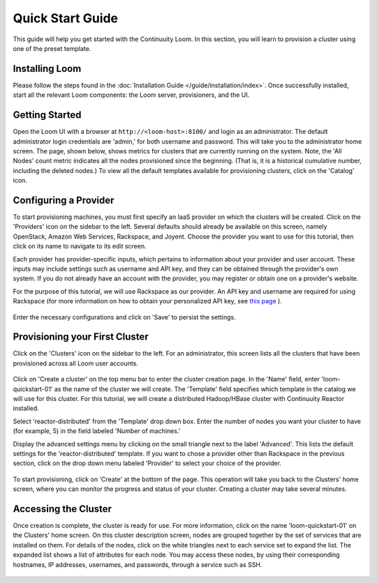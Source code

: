 .. _guide_installation_toplevel:

.. index::
   single: Quick Start Guide
==================
Quick Start Guide
==================

This guide will help you get started with the Continuuity Loom. In this section, you will learn to provision a cluster
using one of the preset template.

Installing Loom
===============

Please follow the steps found in the :doc:`Installation Guide </guide/installation/index>`. Once successfully installed,
start all the relevant Loom components: the Loom server, provisioners, and the UI.

Getting Started
===============

Open the Loom UI with a browser at ``http://<loom-host>:8100/`` and login as an administrator. The default administrator 
login credentials are 'admin,' for both username and password. This will take you to the administrator home screen. The
page, shown below, shows metrics for clusters that are currently running on the system. Note, the 'All Nodes' count metric
indicates all the nodes provisioned since the beginning. (That is, it is a historical cumulative number, including the 
deleted nodes.) To view all the default templates available for provisioning clusters, click on the 'Catalog' icon.

.. figure:: /guide/admin/overview-screenshot-1.png
    :align: center
    :width: 800px
    :alt: alternate text
    :figclass: align-center



Configuring a Provider
=========================

To start provisioning machines, you must first specify an IaaS provider on which the clusters will be created. Click on the 
'Providers' icon on the sidebar to the left. Several defaults should already be available on this
screen, namely OpenStack, Amazon Web Services, Rackspace, and Joyent. Choose the provider you want to use for this
tutorial, then click on its name to navigate to its edit screen.

Each provider has provider-specific inputs, which pertains to information about your provider and user account.
These inputs may include settings such as username and API key, and they can be obtained through the provider's own 
system. If you do not already have an account with the provider, you may register or obtain one on a provider's 
website.

For the purpose of this tutorial, we will use Rackspace as our provider. An API key and username are required for
using Rackspace (for more information on how to obtain your personalized API key, see
`this page <http://www.rackspace.com/knowledge_center/article/rackspace-cloud-essentials-1-generating-your-api-key>`_ ).

.. figure:: /guide/admin/providers-screenshot-4.png
    :align: center
    :width: 800px
    :alt: alternate text
    :figclass: align-center


Enter the necessary configurations and click on 'Save' to persist the settings.

Provisioning your First Cluster
===============================

Click on the 'Clusters' icon on the sidebar to the left. For an administrator, this screen lists all the clusters
that have been provisioned across all Loom user accounts.

.. figure:: /guide/admin/clusters-screenshot-1.png
    :align: center
    :width: 800px
    :alt: alternate text
    :figclass: align-center

Click on 'Create a cluster' on the top menu bar to enter the cluster creation page. In the 'Name' field,
enter 'loom-quickstart-01' as the name of the cluster we will create. The 'Template' field
specifies which template in the catalog we will use for this cluster. For this tutorial, we will
create a distributed Hadoop/HBase cluster with Continuuity Reactor installed. 

Select 'reactor-distributed' from the 'Template' drop down box. Enter the number of nodes you want your cluster 
to have (for example, 5) in the field labeled 'Number of machines.'

Display the advanced settings menu by clicking on the small triangle next to the label 'Advanced'. This lists
the default settings for the 'reactor-distributed' template. If you want to chose a provider other than Rackspace
in the previous section, click on the drop down menu labeled 'Provider' to select your choice of the provider.

.. figure:: /guide/quickstart/quickstart-screenshot-1.png
    :align: center
    :width: 800px
    :alt: alternate text
    :figclass: align-center

To start provisioning, click on 'Create' at the bottom of the page. This operation will take you back to the Clusters' home
screen, where you can monitor the progress and status of your cluster. Creating a cluster may take several minutes.

Accessing the Cluster
=====================

Once creation is complete, the cluster is ready for use. For more information, click on the name 'loom-quickstart-01' on the
Clusters' home screen. On this cluster description screen, nodes are grouped together by the set
of services that are installed on them. For details of the nodes, click on the white triangles next to each
service set to expand the list. The expanded list shows a list of attributes for each node. You may access these
nodes, by using their corresponding hostnames, IP addresses, usernames, and passwords, through a service such as SSH.

.. figure:: /guide/quickstart/quickstart-screenshot-2.png
    :align: center
    :width: 800px
    :alt: alternate text
    :figclass: align-center
